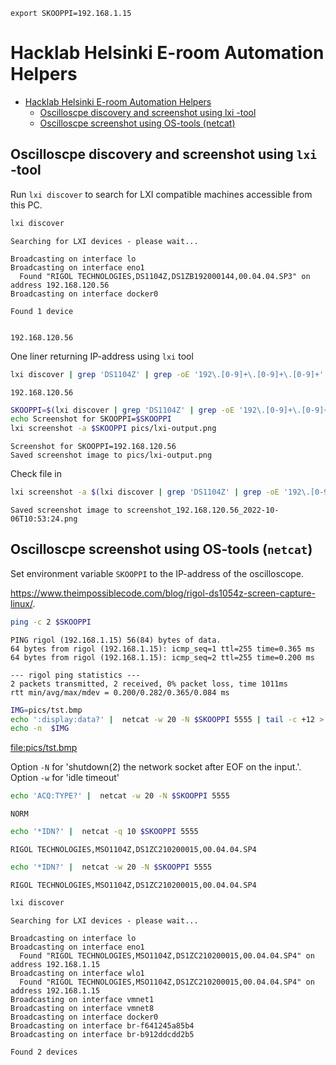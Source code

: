 #+PROPERTY: header-args+ :var  SKOOPPI="192.168.1.15"
#+PROPERTY: TOC       :include all :depth 3 :force (depth)


#+RESULTS:
: export SKOOPPI=192.168.1.15




* Hacklab Helsinki E-room  Automation Helpers
:PROPERTIES:
:TOC:      :include all :depth 3
:END:

:CONTENTS:
- [[#hacklab-helsinki-e-room--automation-helpers][Hacklab Helsinki E-room  Automation Helpers]]
  - [[#oscilloscpe-discovery-and-screenshot-using-lxi--tool][Oscilloscpe discovery and screenshot using lxi -tool]]
  - [[#oscilloscpe-screenshot-using-os-tools-netcat][Oscilloscpe screenshot using OS-tools (netcat)]]
:END:

** Oscilloscpe discovery and screenshot using ~lxi~ -tool

 Run ~lxi discover~ to search for LXI compatible machines accessible
 from this PC.
 #+BEGIN_SRC bash :eval no-export :results output
 lxi discover
 #+END_SRC

 #+RESULTS:
 : Searching for LXI devices - please wait...
 : 
 : Broadcasting on interface lo
 : Broadcasting on interface eno1
 :   Found "RIGOL TECHNOLOGIES,DS1104Z,DS1ZB192000144,00.04.04.SP3" on address 192.168.120.56
 : Broadcasting on interface docker0
 : 
 : Found 1 device 
 : 


 #+BEGIN_SRC bash :eval no-export :results output :exports none
   # Just testing regexp - not exported
   echo 'Found "RIGOL TECHNOLOGIES,DS1104Z,DS1ZB192000144,00.04.04.SP3" on address 192.168.120.56' | grep -oE '192\.[0-9]+\.[0-9]+\.[0-9]+' 
 #+END_SRC

 #+RESULTS:
 : 192.168.120.56

 One liner returning IP-address using ~lxi~ tool
 #+BEGIN_SRC bash :eval no-export :results output
 lxi discover | grep 'DS1104Z' | grep -oE '192\.[0-9]+\.[0-9]+\.[0-9]+' 
 #+END_SRC

 #+RESULTS:
 : 192.168.120.56


 #+BEGIN_SRC bash :eval no-export :results output
 SKOOPPI=$(lxi discover | grep 'DS1104Z' | grep -oE '192\.[0-9]+\.[0-9]+\.[0-9]+')
 echo Screenshot for SKOOPPI=$SKOOPPI
 lxi screenshot -a $SKOOPPI pics/lxi-output.png
 #+END_SRC

 #+RESULTS:
 : Screenshot for SKOOPPI=192.168.120.56
 : Saved screenshot image to pics/lxi-output.png


 Check file in 
 [[file:pics/lxi-output.png]]

 #+BEGIN_SRC bash :eval no-export :results output
 lxi screenshot -a $(lxi discover | grep 'DS1104Z' | grep -oE '192\.[0-9]+\.[0-9]+\.[0-9]+') 
 #+END_SRC

 #+RESULTS:
 : Saved screenshot image to screenshot_192.168.120.56_2022-10-06T10:53:24.png


** Oscilloscpe screenshot using OS-tools (~netcat~)

  Set environment variable ~SKOOPPI~ to the IP-address of the
  oscilloscope.
#+BEGIN_SRC bash :eval no-export :results output :exports results
echo export SKOOPPI=$SKOOPPI
#+END_SRC

  https://www.theimpossiblecode.com/blog/rigol-ds1054z-screen-capture-linux/.

  #+BEGIN_SRC bash :eval no-export :results output
  ping -c 2 $SKOOPPI
  #+END_SRC

  #+RESULTS:
  : PING rigol (192.168.1.15) 56(84) bytes of data.
  : 64 bytes from rigol (192.168.1.15): icmp_seq=1 ttl=255 time=0.365 ms
  : 64 bytes from rigol (192.168.1.15): icmp_seq=2 ttl=255 time=0.200 ms
  : 
  : --- rigol ping statistics ---
  : 2 packets transmitted, 2 received, 0% packet loss, time 1011ms
  : rtt min/avg/max/mdev = 0.200/0.282/0.365/0.084 ms

  #+BEGIN_SRC bash :eval no-export :results output file
    IMG=pics/tst.bmp
    echo ':display:data?' |  netcat -w 20 -N $SKOOPPI 5555 | tail -c +12 > $IMG
    echo -n  $IMG
  #+END_SRC

  #+RESULTS:
  [[file:pics/tst.bmp]]

  Option ~-N~ for 'shutdown(2) the network socket after EOF on the
  input.'. Option ~-w~ for  'idle timeout'
  #+BEGIN_SRC bash :eval no-export :results output
  echo 'ACQ:TYPE?' |  netcat -w 20 -N $SKOOPPI 5555
  #+END_SRC

  #+RESULTS:
  : NORM

  
  #+BEGIN_SRC bash :eval no-export :results output :exports both
  echo '*IDN?' |  netcat -q 10 $SKOOPPI 5555
  #+END_SRC

  #+RESULTS:
  : RIGOL TECHNOLOGIES,MSO1104Z,DS1ZC210200015,00.04.04.SP4


  #+BEGIN_SRC bash :eval no-export :results output :exports both
  echo '*IDN?' |  netcat -w 20 -N $SKOOPPI 5555
  #+END_SRC

  

  #+RESULTS:
  : RIGOL TECHNOLOGIES,MSO1104Z,DS1ZC210200015,00.04.04.SP4


  #+RESULTS:

  #+BEGIN_SRC bash :eval no-export :results output :exports both
  lxi discover  
  #+END_SRC

  #+RESULTS:
  #+begin_example
  Searching for LXI devices - please wait...

  Broadcasting on interface lo
  Broadcasting on interface eno1
    Found "RIGOL TECHNOLOGIES,MSO1104Z,DS1ZC210200015,00.04.04.SP4" on address 192.168.1.15
  Broadcasting on interface wlo1
    Found "RIGOL TECHNOLOGIES,MSO1104Z,DS1ZC210200015,00.04.04.SP4" on address 192.168.1.15
  Broadcasting on interface vmnet1
  Broadcasting on interface vmnet8
  Broadcasting on interface docker0
  Broadcasting on interface br-f641245a85b4
  Broadcasting on interface br-b912ddcdd2b5

  Found 2 devices

  #+end_example

  




* Fin                                                              :noexport:


** Emacs variables

   We set some file local variables for emacs users.
   #+RESULTS:

   # Local Variables:
   # org-confirm-babel-evaluate: nil
   # eval: (add-hook 'before-save-hook 'org-make-toc)
   # End:
   #



